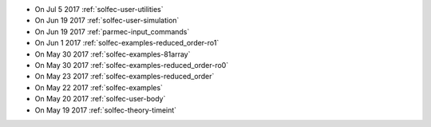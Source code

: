 
* On Jul 5 2017 :ref:`solfec-user-utilities`

* On Jun 19 2017 :ref:`solfec-user-simulation`

* On Jun 19 2017 :ref:`parmec-input_commands`

* On Jun 1 2017 :ref:`solfec-examples-reduced_order-ro1`

* On May 30 2017 :ref:`solfec-examples-81array`

* On May 30 2017 :ref:`solfec-examples-reduced_order-ro0`

* On May 23 2017 :ref:`solfec-examples-reduced_order`

* On May 22 2017 :ref:`solfec-examples`

* On May 20 2017 :ref:`solfec-user-body`

* On May 19 2017 :ref:`solfec-theory-timeint`
